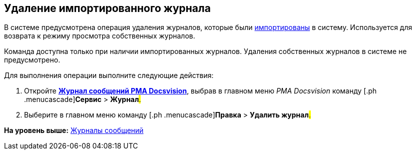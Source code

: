 [[ariaid-title1]]
== Удаление импортированного журнала

В системе предусмотрена операция удаления журналов, которые были xref:Logs_Navigator_Import_Log_Messages.adoc[импортированы] в систему. Используется для возврата к режиму просмотра собственных журналов.

Команда доступна только при наличии импортированных журналов. Удаления собственных журналов в системе не предусмотрено.

Для выполнения операции выполните следующие действия:

. [.ph .cmd]#Откройте xref:Logs_Navigator_Log_Window.html#concept_ybl_tkd_hp__image_vs1_nmd_hp[[.keyword]*Журнал сообщений РМА Docsvision*], выбрав в главном меню [.dfn .term]_РМА Docsvision_ команду [.ph .menucascade]#[.ph .uicontrol]*Сервис* > [.ph .uicontrol]*Журнал*#.#
. [.ph .cmd]#Выберите в главном меню команду [.ph .menucascade]#[.ph .uicontrol]*Правка* > [.ph .uicontrol]*Удалить журнал*#.#

*На уровень выше:* xref:../topics/Logs_Navigator.adoc[Журналы сообщений]
